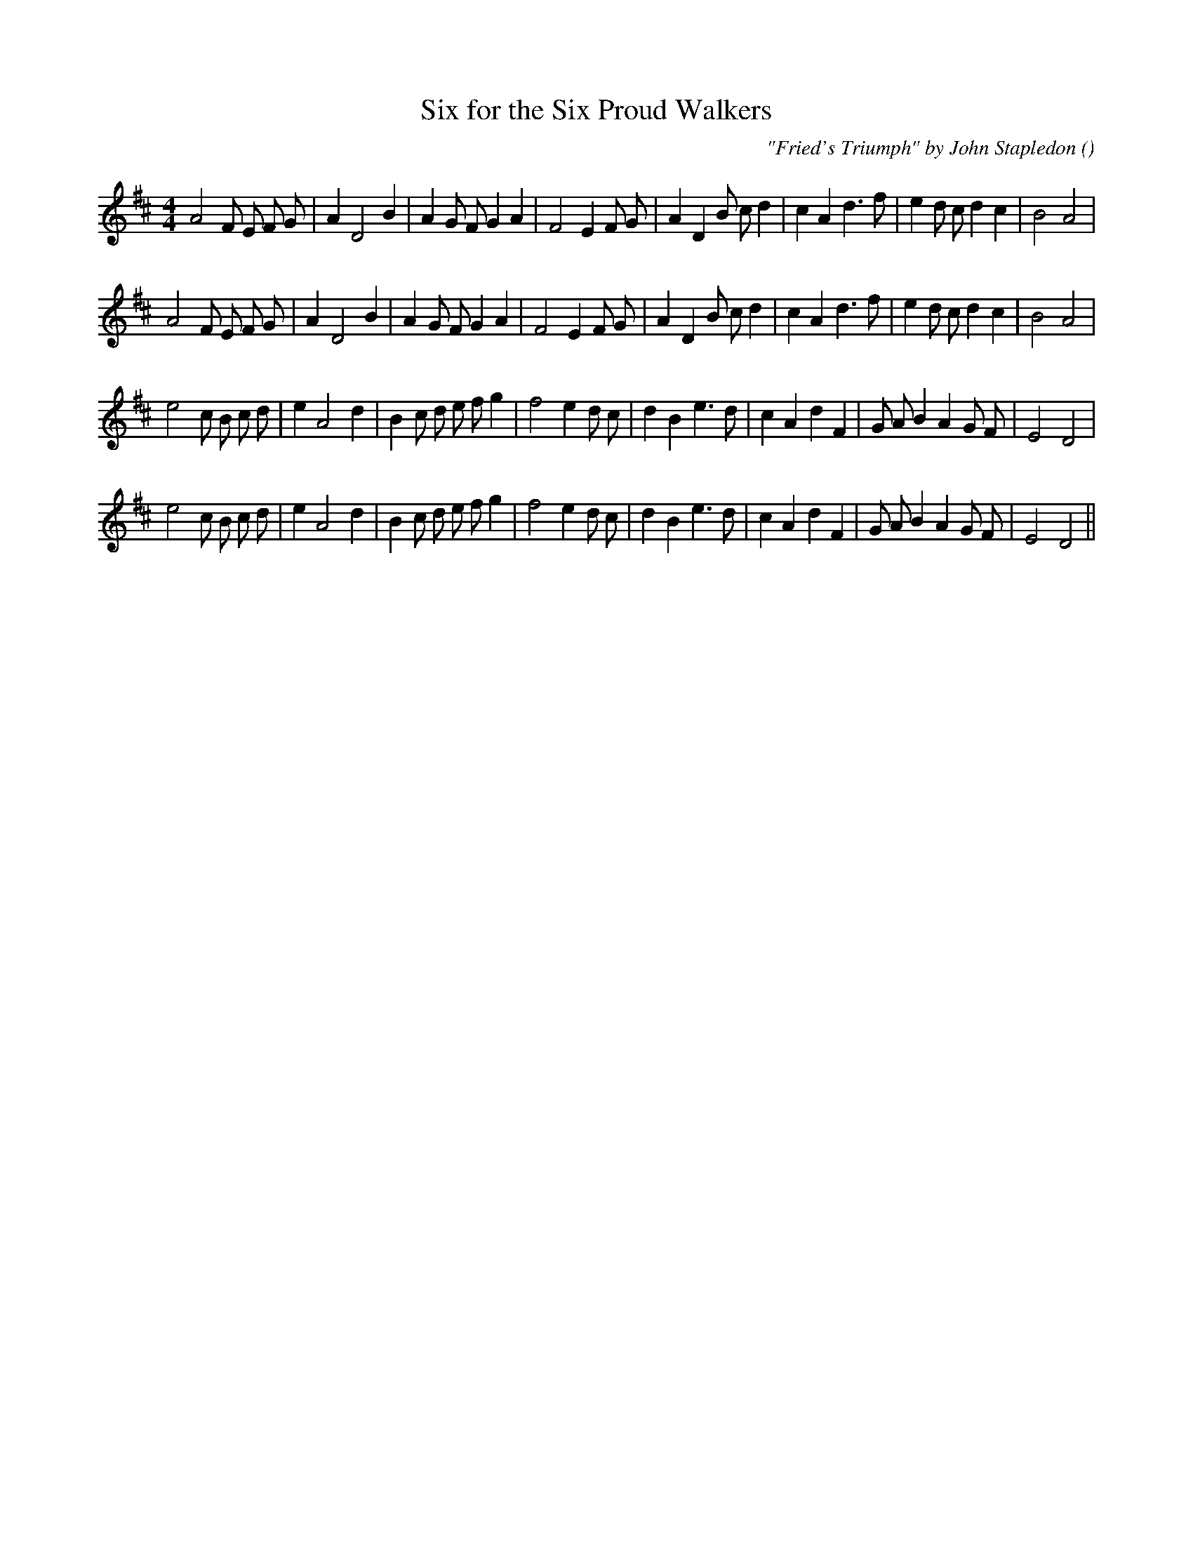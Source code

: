 X:1
T: Six for the Six Proud Walkers
N:
C:"Fried's Triumph" by John Stapledon
S:
A:
O:
R:
M:4/4
K:D
I:speed 200
%W: A1
% voice 1 (1 lines, 33 notes)
K:D
M:4/4
L:1/16
A8 F2 E2 F2 G2 |A4 D8 B4 |A4 G2 F2 G4 A4 |F8 E4 F2 G2 |A4 D4 B2 c2 d4 |c4 A4 d6 f2 |e4 d2 c2 d4 c4 |B8 A8 |
%W: A2
% voice 1 (1 lines, 33 notes)
A8 F2 E2 F2 G2 |A4 D8 B4 |A4 G2 F2 G4 A4 |F8 E4 F2 G2 |A4 D4 B2 c2 d4 |c4 A4 d6 f2 |e4 d2 c2 d4 c4 |B8 A8 |
%W: B1
% voice 1 (1 lines, 34 notes)
e8 c2 B2 c2 d2 |e4 A8 d4 |B4 c2 d2 e2 f2 g4 |f8 e4 d2 c2 |d4 B4 e6 d2 |c4 A4 d4 F4 |G2 A2 B4 A4 G2 F2 |E8 D8 |
%W: B2
% voice 1 (1 lines, 34 notes)
e8 c2 B2 c2 d2 |e4 A8 d4 |B4 c2 d2 e2 f2 g4 |f8 e4 d2 c2 |d4 B4 e6 d2 |c4 A4 d4 F4 |G2 A2 B4 A4 G2 F2 |E8 D8 ||
